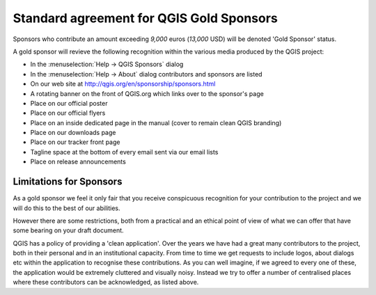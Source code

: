 *****************************************
Standard agreement for QGIS Gold Sponsors
*****************************************

Sponsors who contribute an amount exceeding *9,000* euros (*13,000* USD) will be
denoted 'Gold Sponsor' status.

A gold sponsor will revieve the following recognition within the various media
produced by the QGIS project:

* In the :menuselection:`Help -> QGIS Sponsors` dialog
* In the :menuselection:`Help -> About` dialog contributors and 
  sponsors are listed
* On our web site at http://qgis.org/en/sponsorship/sponsors.html
* A rotating banner on the front of QGIS.org which links over to the
  sponsor's page
* Place on our official  poster
* Place on our official flyers
* Place on an inside dedicated page in the manual (cover to remain clean QGIS
  branding)
* Place on our downloads page
* Place on our tracker front page
* Tagline space at the bottom of every email sent via our email lists
* Place on release announcements

Limitations for Sponsors
========================

As a gold sponsor we feel it only fair that you receive conspicuous
recognition for your contribution to the project and we will do this
to the best of our abilities.

However there are some restrictions, both from a practical
and an ethical point of view of what we can offer that have some
bearing on your draft document.

QGIS has a policy of providing a 'clean application'. Over the years
we have had a great many contributors to the project, both in their
personal and in an institutional capacity. From time to time we get
requests to include logos, about dialogs etc within the application to
recognise these contributions. As you can well imagine, if we agreed
to every one of these, the application would be extremely cluttered
and visually noisy. Instead we try to offer a number of centralised
places where these contributors can be acknowledged, as listed above.
